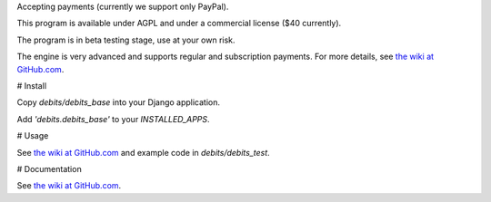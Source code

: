 Accepting payments (currently we support only PayPal).

This program is available under AGPL and under a commercial license ($40 currently).

The program is in beta testing stage, use at your own risk.

The engine is very advanced and supports regular and subscription payments.
For more details, see
`the wiki at GitHub.com
<https://github.com/vporton/django-debits/wiki>`_.

# Install

Copy `debits/debits_base` into your Django application.

Add `'debits.debits_base'` to your `INSTALLED_APPS`.

# Usage

See
`the wiki at GitHub.com
<https://github.com/vporton/django-debits/wiki>`_
and example code in `debits/debits_test`.

# Documentation

See
`the wiki at GitHub.com
<https://github.com/vporton/django-debits/wiki>`_.